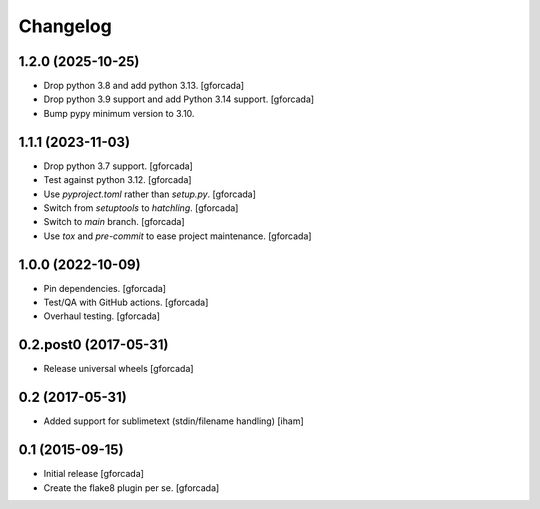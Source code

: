 .. -*- coding: utf-8 -*-

Changelog
=========

1.2.0 (2025-10-25)
------------------

- Drop python 3.8 and add python 3.13.
  [gforcada]

- Drop python 3.9 support and add Python 3.14 support.
  [gforcada]

- Bump pypy minimum version to 3.10.

1.1.1 (2023-11-03)
------------------

- Drop python 3.7 support.
  [gforcada]

- Test against python 3.12.
  [gforcada]

- Use `pyproject.toml` rather than `setup.py`.
  [gforcada]

- Switch from `setuptools` to `hatchling`.
  [gforcada]

- Switch to `main` branch.
  [gforcada]

- Use `tox` and `pre-commit` to ease project maintenance.
  [gforcada]

1.0.0 (2022-10-09)
------------------

- Pin dependencies. [gforcada]

- Test/QA with GitHub actions. [gforcada]

- Overhaul testing. [gforcada]

0.2.post0 (2017-05-31)
----------------------
- Release universal wheels
  [gforcada]

0.2 (2017-05-31)
----------------
- Added support for sublimetext (stdin/filename handling)
  [iham]

0.1 (2015-09-15)
----------------
- Initial release
  [gforcada]

- Create the flake8 plugin per se.
  [gforcada]


